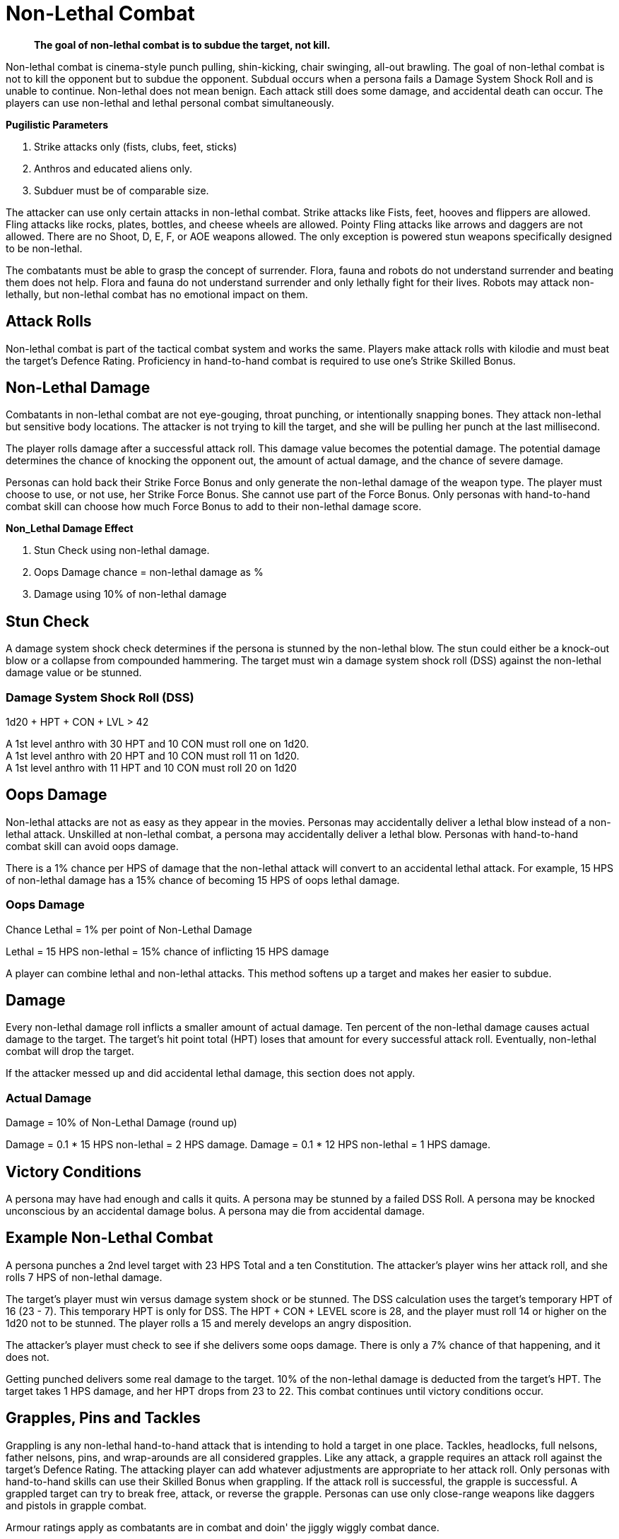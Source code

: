= Non-Lethal Combat

[quote]
____
*The goal of non-lethal combat is to subdue the target, not kill.*
____

Non-lethal combat is cinema-style punch pulling, shin-kicking, chair swinging, all-out brawling.
The goal of non-lethal combat is not to kill the opponent but to subdue the opponent.
Subdual occurs when a persona fails a Damage System Shock Roll and is unable to continue.
Non-lethal does not mean benign. 
Each attack still does some damage, and accidental death can occur.
The players can use non-lethal and lethal personal combat simultaneously.

.*Pugilistic Parameters*
. Strike attacks only (fists, clubs, feet, sticks)
. Anthros and educated aliens only.
. Subduer must be of comparable size.

The attacker can use only certain attacks in non-lethal combat.
Strike attacks like Fists, feet, hooves and flippers are allowed.
Fling attacks like rocks, plates, bottles, and cheese wheels are allowed.
Pointy Fling attacks like arrows and daggers are not allowed.
There are no Shoot, D, E, F, or AOE weapons allowed. 
The only exception is powered stun weapons specifically designed to be non-lethal.

The combatants must be able to grasp the concept of surrender.
Flora, fauna and robots do not understand surrender and beating them does not help.
Flora and fauna do not understand surrender and only lethally fight for their lives.
Robots may attack non-lethally, but non-lethal combat has no emotional impact on them.

== Attack Rolls
Non-lethal combat is part of the tactical combat system and works the same.
Players make attack rolls with kilodie and must beat the target's Defence Rating.
Proficiency in hand-to-hand combat is required to use one's Strike Skilled Bonus.

== Non-Lethal Damage
Combatants in non-lethal combat are not eye-gouging, throat punching, or intentionally snapping bones.
They attack non-lethal but sensitive body locations.
The attacker is not trying to kill the target, and she will be pulling her punch at the last millisecond.

The player rolls damage after a successful attack roll.
This damage value becomes the potential damage.
The potential damage determines the chance of knocking the opponent out, the amount of actual damage, and the chance of severe damage.

Personas can hold back their Strike Force Bonus and only generate the non-lethal damage of the weapon type.
The player must choose to use, or not use, her Strike Force Bonus. 
She cannot use part of the Force Bonus.
Only personas with hand-to-hand combat skill can choose how much Force Bonus to add to their non-lethal damage score.

.*Non_Lethal Damage Effect*
. Stun Check using non-lethal damage.
. Oops Damage chance = non-lethal damage as %
. Damage using 10% of non-lethal damage


== Stun Check 
A damage system shock check determines if the persona is stunned by the non-lethal blow.
The stun could either be a knock-out blow or a collapse from compounded hammering.
The target must win a damage system shock roll (DSS) against the non-lethal damage value or be stunned. 

=== Damage System Shock Roll (DSS)
.1d20 + HPT + CON + LVL > 42
****
A 1st level anthro with 30 HPT and 10 CON  must roll one on 1d20. +
A 1st level anthro with 20 HPT and 10 CON  must roll 11 on 1d20. +
A 1st level anthro with 11 HPT and 10 CON  must roll 20 on 1d20
****

== Oops Damage
Non-lethal attacks are not as easy as they appear in the movies.
Personas may accidentally deliver a lethal blow instead of a non-lethal attack.
Unskilled at non-lethal combat, a persona may accidentally deliver a lethal blow.
Personas with hand-to-hand combat skill can avoid oops damage. 

There is a 1% chance per HPS of damage that the non-lethal attack will convert to an accidental lethal attack.
For example, 15 HPS of non-lethal damage has a 15% chance of becoming 15 HPS of oops lethal damage.

=== Oops Damage 
.Chance Lethal = 1% per point of Non-Lethal Damage
****
Lethal = 15 HPS non-lethal = 15% chance of inflicting 15 HPS damage
****
A player can combine lethal and non-lethal attacks. 
This method softens up a target and makes her easier to subdue.

== Damage
Every non-lethal damage roll inflicts a smaller amount of actual damage. 
Ten percent of the non-lethal damage causes actual damage to the target.
The target's hit point total (HPT) loses that amount for every successful attack roll.
Eventually, non-lethal combat will drop the target.

If the attacker messed up and did accidental lethal damage, this section does not apply. 

=== Actual Damage 
.Damage = 10% of Non-Lethal Damage (round up)
****
Damage = 0.1 * 15 HPS non-lethal =  2 HPS damage.
Damage = 0.1 * 12 HPS non-lethal = 1 HPS damage.
****

== Victory Conditions
A persona may have had enough and calls it quits.
A persona may be stunned by a failed DSS Roll. 
A persona may be knocked unconscious by an accidental damage bolus.
A persona may die from accidental damage.

== Example Non-Lethal Combat
A persona punches a 2nd level target with 23 HPS Total and a ten Constitution.
The attacker's player wins her attack roll, and she rolls 7 HPS of non-lethal damage.

The target's player must win versus damage system shock or be stunned.
The DSS calculation uses the target's temporary HPT of 16 (23 - 7).
This temporary HPT is only for DSS.
The HPT + CON + LEVEL score is 28, and the player must roll 14 or higher on the 1d20 not to be stunned. 
The player rolls a 15 and merely develops an angry disposition.

The attacker's player must check to see if she delivers some oops damage.
There is only a 7% chance of that happening, and it does not.

Getting punched delivers some real damage to the target. 
10% of the non-lethal damage is deducted from the target's HPT.
The target takes 1 HPS damage, and her HPT drops from 23 to 22.
This combat continues until victory conditions occur.

== Grapples, Pins and Tackles
Grappling is any non-lethal hand-to-hand attack that is intending to hold a target in one place.
Tackles, headlocks, full nelsons, father nelsons, pins, and wrap-arounds are all considered grapples.
Like any attack, a grapple requires an attack roll against the target's Defence Rating.
The attacking player can add whatever adjustments are appropriate to her attack roll.
Only personas with hand-to-hand skills can use their Skilled Bonus when grappling.
If the attack roll is successful, the grapple is successful.
A grappled target can try to break free, attack, or reverse the grapple.
Personas can use only close-range weapons like daggers and pistols in grapple combat.

Armour ratings apply as combatants are in combat and doin' the jiggly wiggly combat dance.

.*Grasping the Grapple*
. Attack roll
. Strength competition
. Break Checks

=== Attack Roll
The player makes a usual attack roll made against the target's Defence Rating.
Grappling is a Strike attack.
The player must use her Raw Bonus unless she has hand-to-hand combat skill.

=== Strength Competition
The player must win a Strength vs Strength challenge to immobilize the target.
If she loses this roll, she cannot make any other attack or move during the combat unit.
The target may move or attack, but there are no attack roll bonuses.
IF the player wins this roll, both the target and the attacker are immobilized. 

=== Break Checks
The target can make a break check every unit.
Per unit break checks may seem too frequent, but the assumption is that the grappling parties are writhing back and forth, rolling around, etc.
If the grappled target wins the Strength challenge, they can break free, move and attack.

=== Strength Competition
.1d20 + STR + Level both personas
****
Whichever player rolls higher wins the challenge. +
Grappler wins; the target is grappled. +
Grappler loses; the target can move and attack.
****

== Weapon Snatching
Weapons snatching is a classic cinema trick to turn the tables on dastardly pikers!
Weapon snatching is part of non-lethal personal combat.
Often players want to snatch an opponent's weapon.
Grappling someone's weapon is impossible in most situations and extremely difficult in those situations where it is possible.
Weapon snatching is part of our cinematic culture, and if the referee is going to allow it, the tactical system has an approach.
The player must win an attack roll, a Dexterity competition and a Strength competition to wrestle a weapon from the target. 

.*Grappling a Weapon*
. Attack roll
. Dexterity competition
. Strength competition

=== Attack roll
The player makes a usual attack roll made against the target's Defence Rating.
Weapon grappling is a Strike attack.
The player must use her Raw Bonus unless she has hand-to-hand combat skill.

=== Dexterity Competition
The gun grabber must win a Dexterity competition to get ahold of the weapon. 
If the grabber fails this Dexterity competition, they have placed themselves in grave danger.
If the target persona has an attack remaining, they get a +242 attack roll bonus on their attacker.

=== Dexerity Competition
.1d20 + DEX + Level both personas
****
Whichever player rolls higher wins the challenge. +
Grappler wins; move onto the STR competition. +
Grappler loses; the target gets +242 on her attack roll.
****

=== Strength Competition
If the persona has successfully grappled the weapon, she must now overpower the target's grip on her weapon.
If the grabber fails this Strength competition, they have placed themselves in danger.
If the target persona has an attack remaining, they get a +141 attack roll bonus on their attacker.

=== Strength Competition
.1d20 + STR + Level both personas
****
Whichever player rolls higher wins the challenge. +
Grappler wins; the target is disarmed. +
Grappler loses; the target gets +141 on her attack roll.
****

== Tripping
Tripping a persona before getting to the giant red activation switch is more common than one would expect.
Tripping is another non-lethal attack.
The player must win an attack roll and a Strength competition to get a chance to trip.
The target then has a chance to dodge the trip by winning a normal Dexterity roll. 
Too bad the target is not an Italian soccer player.

For trips to work, the target and the attacker should be about the same size. 
The target must also be trippable.
The attacker cannot trip a robot with treads.